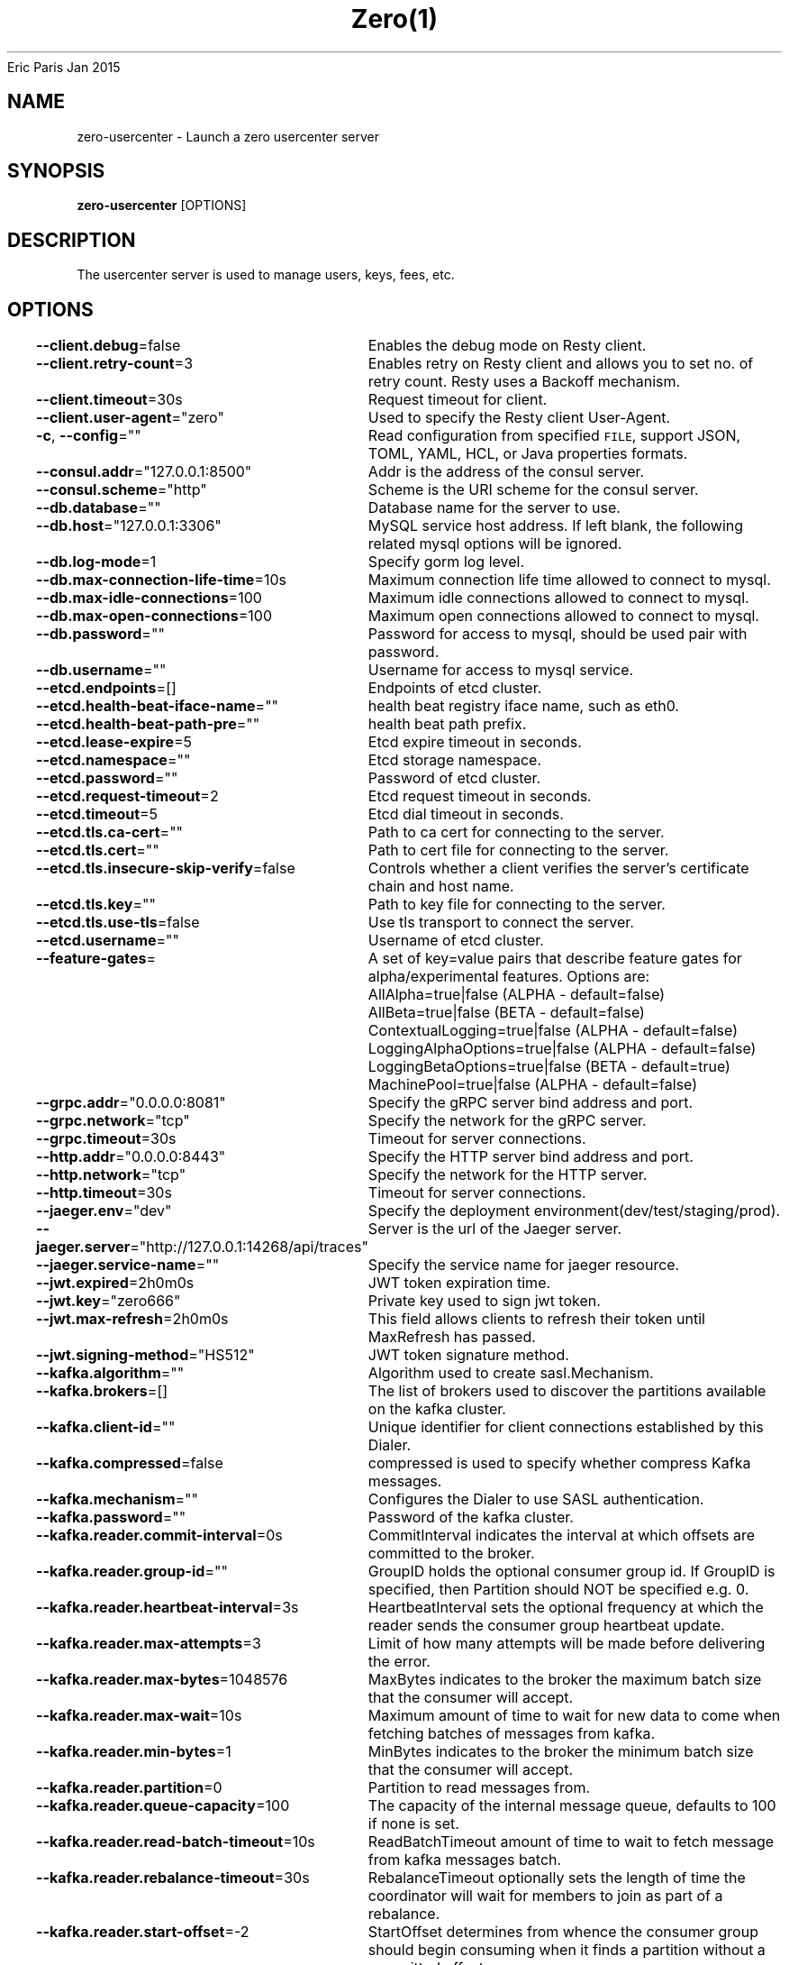 .nh
.TH Zero(1) zero User Manuals
Eric Paris
Jan 2015

.SH NAME
.PP
zero-usercenter - Launch a zero usercenter server


.SH SYNOPSIS
.PP
\fBzero-usercenter\fP [OPTIONS]


.SH DESCRIPTION
.PP
The usercenter server is used to manage users, keys, fees, etc.


.SH OPTIONS
.PP
\fB--client.debug\fP=false
	Enables the debug mode on Resty client.

.PP
\fB--client.retry-count\fP=3
	Enables retry on Resty client and allows you to set no. of retry count. Resty uses a Backoff mechanism.

.PP
\fB--client.timeout\fP=30s
	Request timeout for client.

.PP
\fB--client.user-agent\fP="zero"
	Used to specify the Resty client User-Agent.

.PP
\fB-c\fP, \fB--config\fP=""
	Read configuration from specified \fB\fCFILE\fR, support JSON, TOML, YAML, HCL, or Java properties formats.

.PP
\fB--consul.addr\fP="127.0.0.1:8500"
	Addr is the address of the consul server.

.PP
\fB--consul.scheme\fP="http"
	Scheme is the URI scheme for the consul server.

.PP
\fB--db.database\fP=""
	Database name for the server to use.

.PP
\fB--db.host\fP="127.0.0.1:3306"
	MySQL service host address. If left blank, the following related mysql options will be ignored.

.PP
\fB--db.log-mode\fP=1
	Specify gorm log level.

.PP
\fB--db.max-connection-life-time\fP=10s
	Maximum connection life time allowed to connect to mysql.

.PP
\fB--db.max-idle-connections\fP=100
	Maximum idle connections allowed to connect to mysql.

.PP
\fB--db.max-open-connections\fP=100
	Maximum open connections allowed to connect to mysql.

.PP
\fB--db.password\fP=""
	Password for access to mysql, should be used pair with password.

.PP
\fB--db.username\fP=""
	Username for access to mysql service.

.PP
\fB--etcd.endpoints\fP=[]
	Endpoints of etcd cluster.

.PP
\fB--etcd.health-beat-iface-name\fP=""
	health beat registry iface name, such as eth0.

.PP
\fB--etcd.health-beat-path-pre\fP=""
	health beat path prefix.

.PP
\fB--etcd.lease-expire\fP=5
	Etcd expire timeout in seconds.

.PP
\fB--etcd.namespace\fP=""
	Etcd storage namespace.

.PP
\fB--etcd.password\fP=""
	Password of etcd cluster.

.PP
\fB--etcd.request-timeout\fP=2
	Etcd request timeout in seconds.

.PP
\fB--etcd.timeout\fP=5
	Etcd dial timeout in seconds.

.PP
\fB--etcd.tls.ca-cert\fP=""
	Path to ca cert for connecting to the server.

.PP
\fB--etcd.tls.cert\fP=""
	Path to cert file for connecting to the server.

.PP
\fB--etcd.tls.insecure-skip-verify\fP=false
	Controls whether a client verifies the server's certificate chain and host name.

.PP
\fB--etcd.tls.key\fP=""
	Path to key file for connecting to the server.

.PP
\fB--etcd.tls.use-tls\fP=false
	Use tls transport to connect the server.

.PP
\fB--etcd.username\fP=""
	Username of etcd cluster.

.PP
\fB--feature-gates\fP=
	A set of key=value pairs that describe feature gates for alpha/experimental features. Options are:
AllAlpha=true|false (ALPHA - default=false)
AllBeta=true|false (BETA - default=false)
ContextualLogging=true|false (ALPHA - default=false)
LoggingAlphaOptions=true|false (ALPHA - default=false)
LoggingBetaOptions=true|false (BETA - default=true)
MachinePool=true|false (ALPHA - default=false)

.PP
\fB--grpc.addr\fP="0.0.0.0:8081"
	Specify the gRPC server bind address and port.

.PP
\fB--grpc.network\fP="tcp"
	Specify the network for the gRPC server.

.PP
\fB--grpc.timeout\fP=30s
	Timeout for server connections.

.PP
\fB--http.addr\fP="0.0.0.0:8443"
	Specify the HTTP server bind address and port.

.PP
\fB--http.network\fP="tcp"
	Specify the network for the HTTP server.

.PP
\fB--http.timeout\fP=30s
	Timeout for server connections.

.PP
\fB--jaeger.env\fP="dev"
	Specify the deployment environment(dev/test/staging/prod).

.PP
\fB--jaeger.server\fP="http://127.0.0.1:14268/api/traces"
	Server is the url of the Jaeger server.

.PP
\fB--jaeger.service-name\fP=""
	Specify the service name for jaeger resource.

.PP
\fB--jwt.expired\fP=2h0m0s
	JWT token expiration time.

.PP
\fB--jwt.key\fP="zero666"
	Private key used to sign jwt token.

.PP
\fB--jwt.max-refresh\fP=2h0m0s
	This field allows clients to refresh their token until MaxRefresh has passed.

.PP
\fB--jwt.signing-method\fP="HS512"
	JWT token signature method.

.PP
\fB--kafka.algorithm\fP=""
	Algorithm used to create sasl.Mechanism.

.PP
\fB--kafka.brokers\fP=[]
	The list of brokers used to discover the partitions available on the kafka cluster.

.PP
\fB--kafka.client-id\fP=""
	 Unique identifier for client connections established by this Dialer.

.PP
\fB--kafka.compressed\fP=false
	compressed is used to specify whether compress Kafka messages.

.PP
\fB--kafka.mechanism\fP=""
	Configures the Dialer to use SASL authentication.

.PP
\fB--kafka.password\fP=""
	Password of the kafka cluster.

.PP
\fB--kafka.reader.commit-interval\fP=0s
	CommitInterval indicates the interval at which offsets are committed to the broker.

.PP
\fB--kafka.reader.group-id\fP=""
	GroupID holds the optional consumer group id. If GroupID is specified, then Partition should NOT be specified e.g. 0.

.PP
\fB--kafka.reader.heartbeat-interval\fP=3s
	HeartbeatInterval sets the optional frequency at which the reader sends the consumer group heartbeat update.

.PP
\fB--kafka.reader.max-attempts\fP=3
	Limit of how many attempts will be made before delivering the error.

.PP
\fB--kafka.reader.max-bytes\fP=1048576
	MaxBytes indicates to the broker the maximum batch size that the consumer will accept.

.PP
\fB--kafka.reader.max-wait\fP=10s
	Maximum amount of time to wait for new data to come when fetching batches of messages from kafka.

.PP
\fB--kafka.reader.min-bytes\fP=1
	MinBytes indicates to the broker the minimum batch size that the consumer will accept.

.PP
\fB--kafka.reader.partition\fP=0
	Partition to read messages from.

.PP
\fB--kafka.reader.queue-capacity\fP=100
	The capacity of the internal message queue, defaults to 100 if none is set.

.PP
\fB--kafka.reader.read-batch-timeout\fP=10s
	ReadBatchTimeout amount of time to wait to fetch message from kafka messages batch.

.PP
\fB--kafka.reader.rebalance-timeout\fP=30s
	RebalanceTimeout optionally sets the length of time the coordinator will wait for members to join as part of a rebalance.

.PP
\fB--kafka.reader.start-offset\fP=-2
	StartOffset determines from whence the consumer group should begin consuming when it finds a partition without a committed offset.

.PP
\fB--kafka.required-acks\fP=1
	Number of acknowledges from partition replicas required before receiving a response to a produce request.

.PP
\fB--kafka.timeout\fP=3s
	Timeout is the maximum amount of time a dial will wait for a connect to complete.

.PP
\fB--kafka.tls.ca-cert\fP=""
	Path to ca cert for connecting to the server.

.PP
\fB--kafka.tls.cert\fP=""
	Path to cert file for connecting to the server.

.PP
\fB--kafka.tls.insecure-skip-verify\fP=false
	Controls whether a client verifies the server's certificate chain and host name.

.PP
\fB--kafka.tls.key\fP=""
	Path to key file for connecting to the server.

.PP
\fB--kafka.tls.use-tls\fP=false
	Use tls transport to connect the server.

.PP
\fB--kafka.topic\fP=""
	The topic that the writer/reader will produce/consume messages to.

.PP
\fB--kafka.username\fP=""
	Username of the kafka cluster.

.PP
\fB--kafka.writer.async\fP=true
	Limit on how many attempts will be made to deliver a message.

.PP
\fB--kafka.writer.batch-bytes\fP=1048576
	Limit the maximum size of a request in bytes before being sent to a partition.

.PP
\fB--kafka.writer.batch-size\fP=100
	Limit on how many messages will be buffered before being sent to a partition.

.PP
\fB--kafka.writer.batch-timeout\fP=1s
	Time limit on how often incomplete message batches will be flushed to kafka.

.PP
\fB--kafka.writer.max-attempts\fP=10
	Limit on how many attempts will be made to deliver a message.

.PP
\fB--log.disable-caller\fP=false
	Disable output of caller information in the log.

.PP
\fB--log.disable-stacktrace\fP=false
	Disable the log to record a stack trace for all messages at or above panic level.

.PP
\fB--log.enable-color\fP=false
	Enable output ansi colors in plain format logs.

.PP
\fB--log.format\fP="console"
	Log output \fB\fCFORMAT\fR, support plain or json format.

.PP
\fB--log.level\fP="info"
	Minimum log output \fB\fCLEVEL\fR\&.

.PP
\fB--log.output-paths\fP=[stdout]
	Output paths of log.

.PP
\fB--metrics.allow-metric-labels\fP=[]
	The map from metric-label to value allow-list of this label. The key's format is ,\&. The value's format is ,\&...e.g. metric1,label1='v1,v2,v3', metric1,label2='v1,v2,v3' metric2,label1='v1,v2,v3'.

.PP
\fB--metrics.disabled-metrics\fP=[]
	This flag provides an escape hatch for misbehaving metrics. You must provide the fully qualified metric name in order to disable it. Disclaimer: disabling metrics is higher in precedence than showing hidden metrics.

.PP
\fB--metrics.show-hidden-metrics-for-version\fP=""
	The previous version for which you want to show hidden metrics. Only the previous minor version is meaningful, other values will not be allowed. The format is \&., e.g.: '1.16'. The purpose of this format is make sure you have the opportunity to notice if the next release hides additional metrics, rather than being surprised when they are permanently removed in the release after that.

.PP
\fB--redis.addr\fP="127.0.0.1:6379"
	Address of your Redis server(ip:port).

.PP
\fB--redis.database\fP=0
	Database to be selected after connecting to the server.

.PP
\fB--redis.dial-timeout\fP=5s
	Dial timeout for establishing new connections.

.PP
\fB--redis.enable-trace\fP=false
	Redis hook tracing (using open telemetry).

.PP
\fB--redis.max-retries\fP=3
	Maximum number of retries before giving up.

.PP
\fB--redis.min-idle-conn\fP=0
	Minimum number of idle connections which is useful when establishing new connection is slow.

.PP
\fB--redis.password\fP=""
	Optional auth password for redis db.

.PP
\fB--redis.pool-size\fP=10
	Maximum number of socket connections.

.PP
\fB--redis.pool-timeout\fP=0s
	Amount of time client waits for connection if all connections are busy before returning an error.

.PP
\fB--redis.read-timeout\fP=3s
	Timeout for socket reads.

.PP
\fB--redis.username\fP=""
	Username for access to redis service.

.PP
\fB--redis.write-timeout\fP=0s
	Timeout for socket writes.

.PP
\fB--tls.ca-cert\fP=""
	Path to ca cert for connecting to the server.

.PP
\fB--tls.cert\fP=""
	Path to cert file for connecting to the server.

.PP
\fB--tls.insecure-skip-verify\fP=false
	Controls whether a client verifies the server's certificate chain and host name.

.PP
\fB--tls.key\fP=""
	Path to key file for connecting to the server.

.PP
\fB--tls.use-tls\fP=false
	Use tls transport to connect the server.

.PP
\fB--version\fP=false
	Print version information and quit


.SH HISTORY
.PP
January 2015, Originally compiled by Eric Paris (eparis at redhat dot com) based on the superproj source material, but hopefully they have been automatically generated since!
